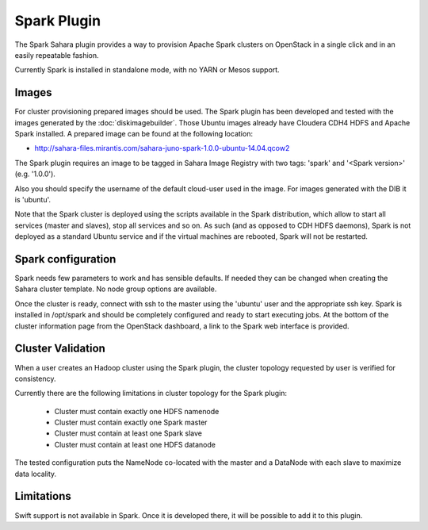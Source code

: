 Spark Plugin
============

The Spark Sahara plugin provides a way to provision Apache Spark clusters on
OpenStack in a single click and in an easily repeatable fashion.

Currently Spark is installed in standalone mode, with no YARN or Mesos support.

Images
------

For cluster provisioning prepared images should be used. The Spark plugin
has been developed and tested with the images generated by the :doc:`diskimagebuilder`.
Those Ubuntu images already have Cloudera CDH4 HDFS and Apache Spark installed.
A prepared image can be found at the following location:

* http://sahara-files.mirantis.com/sahara-juno-spark-1.0.0-ubuntu-14.04.qcow2

The Spark plugin requires an image to be tagged in Sahara Image Registry with
two tags: 'spark' and '<Spark version>' (e.g. '1.0.0').

Also you should specify the username of the default cloud-user used in the image. For
images generated with the DIB it is 'ubuntu'.

Note that the Spark cluster is deployed using the scripts available in the
Spark distribution, which allow to start all services (master and slaves), stop
all services and so on. As such (and as opposed to CDH HDFS daemons), Spark is
not deployed as a standard Ubuntu service and if the virtual machines are
rebooted, Spark will not be restarted.

Spark configuration
-------------------

Spark needs few parameters to work and has sensible defaults. If needed they
can be changed when creating the Sahara cluster template. No node group options
are available.

Once the cluster is ready, connect with ssh to the master using the 'ubuntu'
user and the appropriate ssh key. Spark is installed in /opt/spark and should
be completely configured and ready to start executing jobs. At the bottom of
the cluster information page from the OpenStack dashboard, a link to the Spark
web interface is provided.

Cluster Validation
------------------

When a user creates an Hadoop cluster using the Spark plugin,
the cluster topology requested by user is verified for consistency.

Currently there are the following limitations in cluster topology for the Spark plugin:

  + Cluster must contain exactly one HDFS namenode
  + Cluster must contain exactly one Spark master
  + Cluster must contain at least one Spark slave
  + Cluster must contain at least one HDFS datanode

The tested configuration puts the NameNode co-located with the master and a DataNode
with each slave to maximize data locality.

Limitations
-----------

Swift support is not available in Spark. Once it is developed there, it will be
possible to add it to this plugin.
